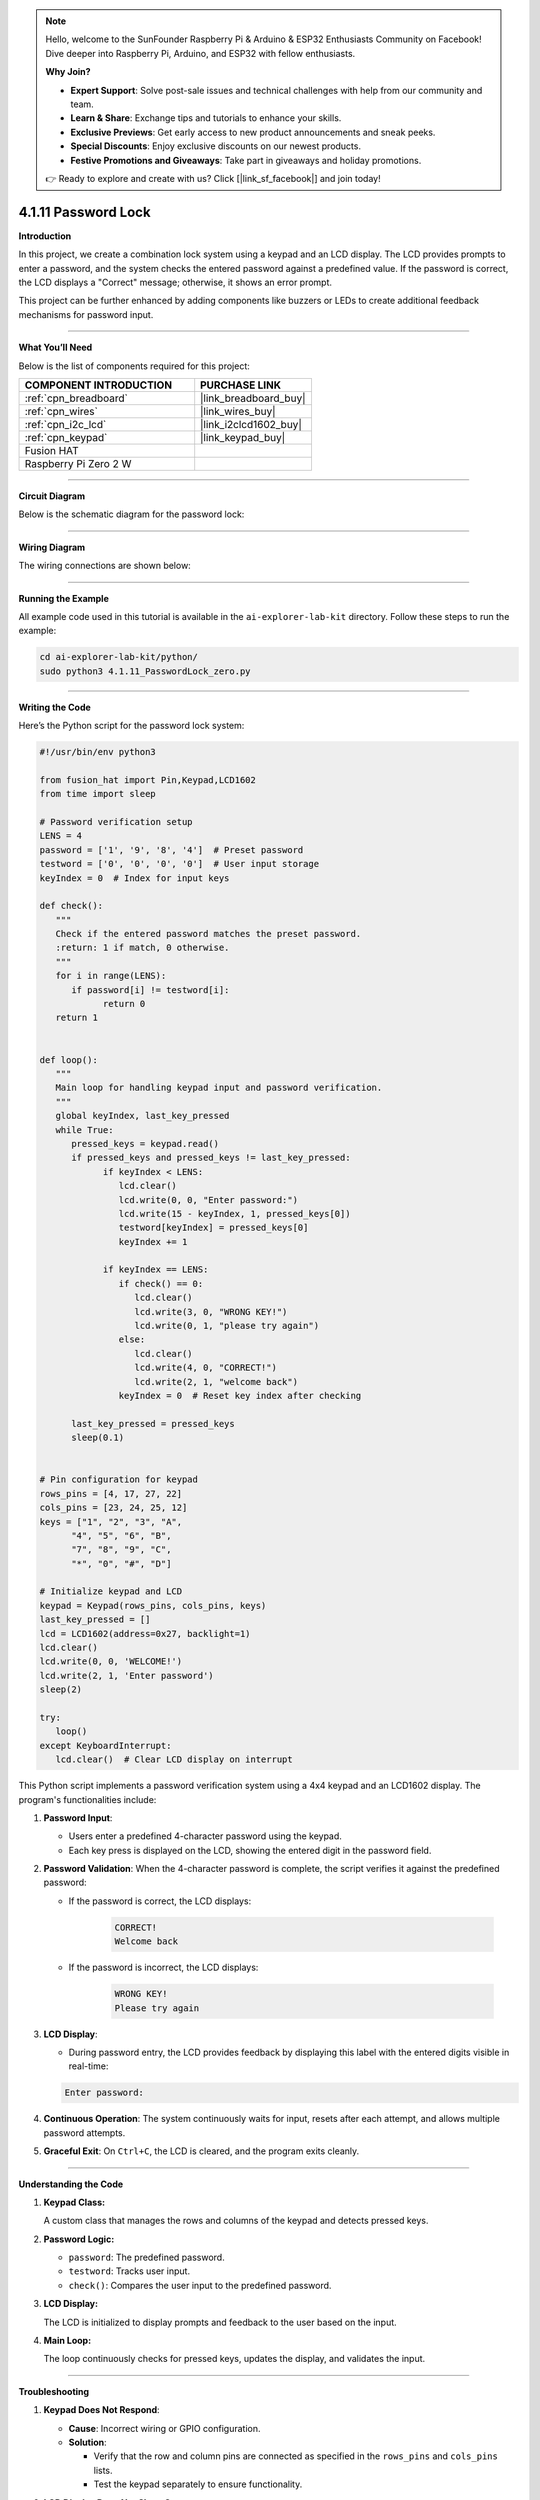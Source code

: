 .. note::

    Hello, welcome to the SunFounder Raspberry Pi & Arduino & ESP32 Enthusiasts Community on Facebook! Dive deeper into Raspberry Pi, Arduino, and ESP32 with fellow enthusiasts.

    **Why Join?**

    - **Expert Support**: Solve post-sale issues and technical challenges with help from our community and team.
    - **Learn & Share**: Exchange tips and tutorials to enhance your skills.
    - **Exclusive Previews**: Get early access to new product announcements and sneak peeks.
    - **Special Discounts**: Enjoy exclusive discounts on our newest products.
    - **Festive Promotions and Giveaways**: Take part in giveaways and holiday promotions.

    👉 Ready to explore and create with us? Click [|link_sf_facebook|] and join today!

.. _4.1.11_py:

4.1.11 Password Lock
=====================

**Introduction**

In this project, we create a combination lock system using a keypad and an LCD display. The LCD provides prompts to enter a password, and the system checks the entered password against a predefined value. If the password is correct, the LCD displays a "Correct" message; otherwise, it shows an error prompt. 

This project can be further enhanced by adding components like buzzers or LEDs to create additional feedback mechanisms for password input.


----------------------------------------------


**What You’ll Need**

Below is the list of components required for this project:

.. list-table::
    :widths: 30 20
    :header-rows: 1

    *   - COMPONENT INTRODUCTION
        - PURCHASE LINK

    *   - :ref:`cpn_breadboard`
        - |link_breadboard_buy|
    *   - :ref:`cpn_wires`
        - |link_wires_buy|
    *   - :ref:`cpn_i2c_lcd`
        - |link_i2clcd1602_buy|
    *   - :ref:`cpn_keypad`
        - |link_keypad_buy|
    *   - Fusion HAT
        - 
    *   - Raspberry Pi Zero 2 W
        -




----------------------------------------------


**Circuit Diagram**

Below is the schematic diagram for the password lock:

.. image:: img/fzz/4.1.11_sch.png
   :width: 800
   :align: center


----------------------------------------------

**Wiring Diagram**

The wiring connections are shown below:


.. image:: img/fzz/4.1.11_bb.png
   :width: 800
   :align: center


----------------------------------------------

**Running the Example**


All example code used in this tutorial is available in the ``ai-explorer-lab-kit`` directory. 
Follow these steps to run the example:


.. code-block:: shell
   
   cd ai-explorer-lab-kit/python/
   sudo python3 4.1.11_PasswordLock_zero.py 


----------------------------------------------

**Writing the Code**


Here’s the Python script for the password lock system:



.. raw:: html

   <run></run>

.. code-block:: python

   #!/usr/bin/env python3

   from fusion_hat import Pin,Keypad,LCD1602
   from time import sleep

   # Password verification setup
   LENS = 4
   password = ['1', '9', '8', '4']  # Preset password
   testword = ['0', '0', '0', '0']  # User input storage
   keyIndex = 0  # Index for input keys

   def check():
      """
      Check if the entered password matches the preset password.
      :return: 1 if match, 0 otherwise.
      """
      for i in range(LENS):
         if password[i] != testword[i]:
               return 0
      return 1


   def loop():
      """
      Main loop for handling keypad input and password verification.
      """
      global keyIndex, last_key_pressed
      while True:
         pressed_keys = keypad.read()
         if pressed_keys and pressed_keys != last_key_pressed:
               if keyIndex < LENS:
                  lcd.clear()
                  lcd.write(0, 0, "Enter password:")
                  lcd.write(15 - keyIndex, 1, pressed_keys[0])
                  testword[keyIndex] = pressed_keys[0]
                  keyIndex += 1

               if keyIndex == LENS:
                  if check() == 0:
                     lcd.clear()
                     lcd.write(3, 0, "WRONG KEY!")
                     lcd.write(0, 1, "please try again")
                  else:
                     lcd.clear()
                     lcd.write(4, 0, "CORRECT!")
                     lcd.write(2, 1, "welcome back")
                  keyIndex = 0  # Reset key index after checking

         last_key_pressed = pressed_keys
         sleep(0.1)


   # Pin configuration for keypad
   rows_pins = [4, 17, 27, 22]
   cols_pins = [23, 24, 25, 12]
   keys = ["1", "2", "3", "A",
         "4", "5", "6", "B",
         "7", "8", "9", "C",
         "*", "0", "#", "D"]

   # Initialize keypad and LCD
   keypad = Keypad(rows_pins, cols_pins, keys)
   last_key_pressed = []
   lcd = LCD1602(address=0x27, backlight=1)
   lcd.clear()
   lcd.write(0, 0, 'WELCOME!')
   lcd.write(2, 1, 'Enter password')
   sleep(2)

   try:
      loop()
   except KeyboardInterrupt:
      lcd.clear()  # Clear LCD display on interrupt


This Python script implements a password verification system using a 4x4 keypad and an LCD1602 display. The program's functionalities include:

1. **Password Input**:

   - Users enter a predefined 4-character password using the keypad.
   - Each key press is displayed on the LCD, showing the entered digit in the password field.

2. **Password Validation**: When the 4-character password is complete, the script verifies it against the predefined password:
     
   - If the password is correct, the LCD displays:

      .. code-block:: python
         
         CORRECT!
         Welcome back

   - If the password is incorrect, the LCD displays:

      .. code-block:: python

         WRONG KEY!
         Please try again


3. **LCD Display**:

   - During password entry, the LCD provides feedback by displaying this label with the entered digits visible in real-time:

   .. code-block:: python

      Enter password:
   
4. **Continuous Operation**: The system continuously waits for input, resets after each attempt, and allows multiple password attempts.

5. **Graceful Exit**: On ``Ctrl+C``, the LCD is cleared, and the program exits cleanly.


----------------------------------------------

**Understanding the Code**

1. **Keypad Class:**  

   A custom class that manages the rows and columns of the keypad and detects pressed keys.  

2. **Password Logic:**  

   * ``password``: The predefined password.
   * ``testword``: Tracks user input.
   * ``check()``: Compares the user input to the predefined password.

3. **LCD Display:**  

   The LCD is initialized to display prompts and feedback to the user based on the input.

4. **Main Loop:**  

   The loop continuously checks for pressed keys, updates the display, and validates the input.


----------------------------------------------


**Troubleshooting**

1. **Keypad Does Not Respond**:

   - **Cause**: Incorrect wiring or GPIO configuration.
   - **Solution**:

     - Verify that the row and column pins are connected as specified in the ``rows_pins`` and ``cols_pins`` lists.
     - Test the keypad separately to ensure functionality.

2. **LCD Display Does Not Show Output**:

   - **Cause**: Incorrect I2C address or wiring.
   - **Solution**:

     - Use ``i2cdetect -y 1`` to verify the LCD's I2C address and update ``lcd = LCD1602(address=0x27, backlight=1)`` with the correct address.
     - Ensure SDA and SCL pins are connected correctly.

3. **Incorrect Password Always Detected**:

   - **Cause**: Mismatch between ``password`` and ``testword`` or input handling logic.
   - **Solution**:

     - Confirm the predefined ``password`` matches the expected input.
     - Add debugging prints to check the ``testword`` values during password entry:

       .. code-block:: python

           print(f"Testword: {testword}")

4. **LCD Shows Incomplete Characters**:

   - **Cause**: Keypad inputs not properly registered.
   - **Solution**: Increase the debounce time by adding a longer ``sleep(0.2)`` in the ``loop()`` function.

----------------------------------------------


**Extendable Ideas**

1. **Changeable Password**: Add functionality to allow users to change the predefined password after successful authentication.

   .. code-block:: python

      if check():
            lcd.write(0, 0, "Set new password")
            # Logic for capturing new password input

2. **Logging Attempts**: Log successful and failed password attempts with timestamps to a file:

   .. code-block:: python

      with open("attempts_log.txt", "a") as log_file:
            log_file.write(f"{time.strftime('%Y-%m-%d %H:%M:%S')} - {'Success' if check() else 'Failure'}\n")

3. **Enhanced Feedback**: Use a buzzer or LED to provide audio/visual feedback for successful or failed attempts.

4. **Multiple Users**: Allow multiple users with unique passwords and display customized greetings for each user.

5. **Max Attempts Lockout**: Lock the system after a specified number of incorrect attempts, requiring a reset to continue.

6. **Additional Security**: Add a timeout between failed attempts to prevent rapid guessing.


----------------------------------------------

**Conclusion**

This project demonstrates the basics of creating an interactive password lock using a keypad and LCD display. It offers a foundation for more complex access control systems by incorporating user-friendly feedback and real-time password verification. Experiment with the design to enhance its functionality and adaptability.
